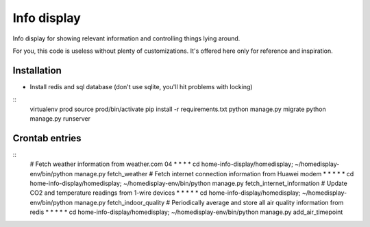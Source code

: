Info display
============

Info display for showing relevant information and controlling things lying around.

For you, this code is useless without plenty of customizations. It's offered here only for reference and inspiration.


Installation
------------

- Install redis and sql database (don't use sqlite, you'll hit problems with locking)

::
  virtualenv prod
  source prod/bin/activate
  pip install -r requirements.txt
  python manage.py migrate
  python manage.py runserver

Crontab entries
---------------

::
  # Fetch weather information from weather.com
  04 *    *   *  *     cd home-info-display/homedisplay; ~/homedisplay-env/bin/python manage.py fetch_weather
  # Fetch internet connection information from Huawei modem
  *  *    *   *  *     cd home-info-display/homedisplay; ~/homedisplay-env/bin/python manage.py fetch_internet_information
  # Update CO2 and temperature readings from 1-wire devices
  *  *    *   *  *     cd home-info-display/homedisplay; ~/homedisplay-env/bin/python manage.py fetch_indoor_quality
  # Periodically average and store all air quality information from redis
  *  *    *   *  *     cd home-info-display/homedisplay; ~/homedisplay-env/bin/python manage.py add_air_timepoint
